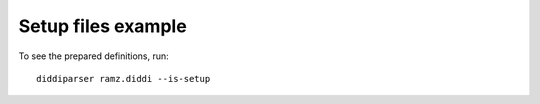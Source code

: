 Setup files example
===================

To see the prepared definitions, run:

::

    diddiparser ramz.diddi --is-setup
